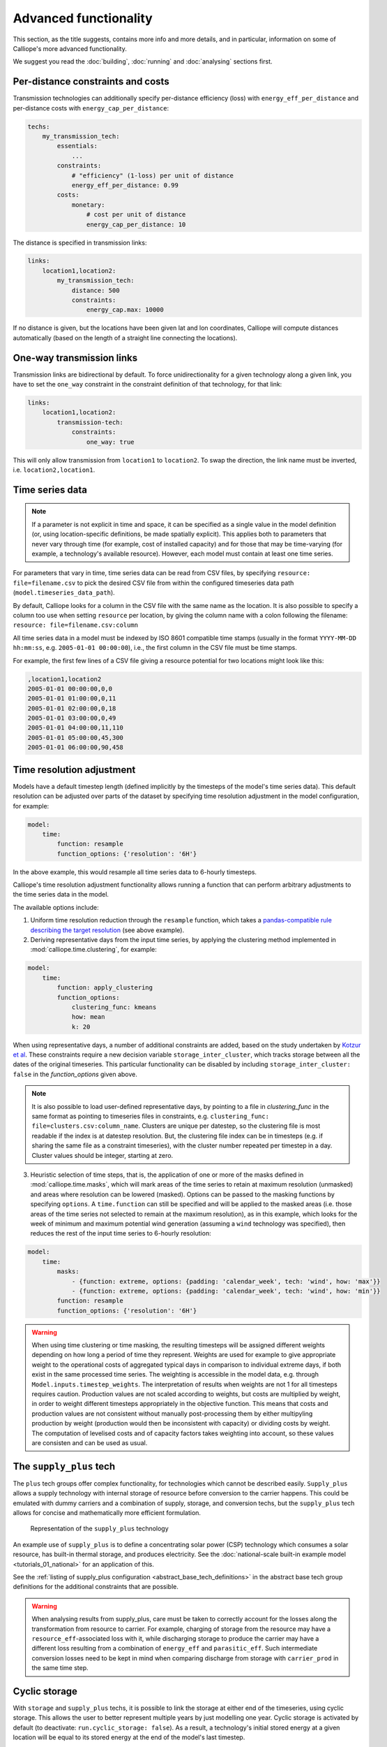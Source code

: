 ----------------------
Advanced functionality
----------------------

This section, as the title suggests, contains more info and more details, and in particular, information on some of Calliope's more advanced functionality.

We suggest you read the :doc:`building`, :doc:`running` and :doc:`analysing` sections first.

Per-distance constraints and costs
----------------------------------

Transmission technologies can additionally specify per-distance efficiency (loss) with ``energy_eff_per_distance`` and per-distance costs with ``energy_cap_per_distance``:

.. code-block:: yaml

    techs:
        my_transmission_tech:
            essentials:
                ...
            constraints:
                # "efficiency" (1-loss) per unit of distance
                energy_eff_per_distance: 0.99
            costs:
                monetary:
                    # cost per unit of distance
                    energy_cap_per_distance: 10

The distance is specified in transmission links:

.. code-block:: yaml

    links:
        location1,location2:
            my_transmission_tech:
                distance: 500
                constraints:
                    energy_cap.max: 10000

If no distance is given, but the locations have been given lat and lon coordinates, Calliope will compute distances automatically (based on the length of a straight line connecting the locations).

One-way transmission links
--------------------------

Transmission links are bidirectional by default. To force unidirectionality for a given technology along a given link, you have to set the ``one_way`` constraint in the constraint definition of that technology, for that link:

.. code-block:: yaml

    links:
        location1,location2:
            transmission-tech:
                constraints:
                    one_way: true

This will only allow transmission from ``location1`` to ``location2``. To swap the direction, the link name must be inverted, i.e. ``location2,location1``.

.. _configuration_timeseries:

Time series data
----------------

.. Note::

   If a parameter is not explicit in time and space, it can be specified as a single value in the model definition (or, using location-specific definitions, be made spatially explicit). This applies both to parameters that never vary through time (for example, cost of installed capacity) and for those that may be time-varying (for example, a technology's available resource). However, each model must contain at least one time series.


For parameters that vary in time, time series data can be read from CSV files, by specifying ``resource: file=filename.csv`` to pick the desired CSV file from within the configured timeseries data path (``model.timeseries_data_path``).

By default, Calliope looks for a column in the CSV file with the same name as the location. It is also possible to specify a column too use when setting ``resource`` per location, by giving the column name with a colon following the filename: ``resource: file=filename.csv:column``

All time series data in a model must be indexed by ISO 8601 compatible time stamps (usually in the format ``YYYY-MM-DD hh:mm:ss``, e.g. ``2005-01-01 00:00:00``), i.e., the first column in the CSV file must be time stamps.

For example, the first few lines of a CSV file giving a resource potential for two locations might look like this:

.. code-block:: text

    ,location1,location2
    2005-01-01 00:00:00,0,0
    2005-01-01 01:00:00,0,11
    2005-01-01 02:00:00,0,18
    2005-01-01 03:00:00,0,49
    2005-01-01 04:00:00,11,110
    2005-01-01 05:00:00,45,300
    2005-01-01 06:00:00,90,458

.. _time_clustering:

Time resolution adjustment
--------------------------

Models have a default timestep length (defined implicitly by the timesteps of the model's time series data). This default resolution can be adjusted over parts of the dataset by specifying time resolution adjustment in the model configuration, for example:

.. code-block:: yaml

    model:
        time:
            function: resample
            function_options: {'resolution': '6H'}

In the above example, this would resample all time series data to 6-hourly timesteps.

Calliope's time resolution adjustment functionality allows running a function that can perform arbitrary adjustments to the time series data in the model.

The available options include:

1. Uniform time resolution reduction through the ``resample`` function, which takes a `pandas-compatible rule describing the target resolution <http://pandas.pydata.org/pandas-docs/stable/generated/pandas.DataFrame.resample.html>`_ (see above example).

2. Deriving representative days from the input time series, by applying the clustering method implemented in :mod:`calliope.time.clustering`, for example:

.. code-block:: yaml

    model:
        time:
            function: apply_clustering
            function_options:
                clustering_func: kmeans
                how: mean
                k: 20

When using representative days, a number of additional constraints are added, based on the study undertaken by `Kotzur et al <https://doi.org/10.1016/j.apenergy.2018.01.023>`_. These constraints require a new decision variable ``storage_inter_cluster``, which tracks storage between all the dates of the original timeseries. This particular functionality can be disabled by including ``storage_inter_cluster: false`` in the `function_options` given above.

.. note::

    It is also possible to load user-defined representative days, by pointing to a file in `clustering_func` in the same format as pointing to timeseries files in constraints, e.g. ``clustering_func: file=clusters.csv:column_name``. Clusters are unique per datestep, so the clustering file is most readable if the index is at datestep resolution. But, the clustering file index can be in timesteps (e.g. if sharing the same file as a constraint timeseries), with the cluster number repeated per timestep in a day. Cluster values should be integer, starting at zero.

3. Heuristic selection of time steps, that is, the application of one or more of the masks defined in :mod:`calliope.time.masks`, which will mark areas of the time series to retain at maximum resolution (unmasked) and areas where resolution can be lowered (masked). Options can be passed to the masking functions by specifying ``options``. A ``time.function`` can still be specified and will be applied to the masked areas (i.e. those areas of the time series not selected to remain at the maximum resolution), as in this example, which looks for the week of minimum and maximum potential wind generation (assuming a ``wind`` technology was specified), then reduces the rest of the input time series to 6-hourly resolution:

.. code-block:: yaml

    model:
        time:
            masks:
                - {function: extreme, options: {padding: 'calendar_week', tech: 'wind', how: 'max'}}
                - {function: extreme, options: {padding: 'calendar_week', tech: 'wind', how: 'min'}}
            function: resample
            function_options: {'resolution': '6H'}

.. Warning::

  When using time clustering or time masking, the resulting timesteps will be assigned different weights depending on how long a period of time they represent. Weights are used for example to give appropriate weight to the operational costs of aggregated typical days in comparison to individual extreme days, if both exist in the same processed time series. The weighting is accessible in the model data, e.g. through ``Model.inputs.timestep_weights``. The interpretation of results when weights are not 1 for all timesteps requires caution. Production values are not scaled according to weights, but costs are multiplied by weight, in order to weight different timesteps appropriately in the objective function. This means that costs and production values are not consistent without manually post-processing them by either multipyling production by weight (production would then be inconsistent with capacity) or dividing costs by weight. The computation of levelised costs and of capacity factors takes weighting into account, so these values are consisten and can be used as usual.

.. seealso::

  See the implementation of constraints in :mod:`calliope.backend.pyomo.constraints` for more detail on timestep weights and how they affect model constraints.

.. _supply_plus:

The ``supply_plus`` tech
------------------------

The ``plus`` tech groups offer complex functionality, for technologies which cannot be described easily. ``Supply_plus`` allows a supply technology with internal storage of resource before conversion to the carrier happens. This could be emulated with dummy carriers and a combination of supply, storage, and conversion techs, but the ``supply_plus`` tech allows for concise and mathematically more efficient formulation.

.. figure:: images/supply_plus.*
   :alt: supply_plus

   Representation of the ``supply_plus`` technology

An example use of ``supply_plus`` is to define a concentrating solar power (CSP) technology which consumes a solar resource, has built-in thermal storage, and produces electricity. See the :doc:`national-scale built-in example model <tutorials_01_national>` for an application of this.

See the :ref:`listing of supply_plus configuration <abstract_base_tech_definitions>` in the abstract base tech group definitions for the additional constraints that are possible.

.. Warning:: When analysing results from supply_plus, care must be taken to correctly account for the losses along the transformation from resource to carrier. For example, charging of storage from the resource may have a ``resource_eff``-associated loss with it, while discharging storage to produce the carrier may have a different loss resulting from a combination of ``energy_eff`` and ``parasitic_eff``. Such intermediate conversion losses need to be kept in mind when comparing discharge from storage with ``carrier_prod`` in the same time step.

Cyclic storage
--------------

With ``storage`` and ``supply_plus`` techs, it is possible to link the storage at either end of the timeseries, using cyclic storage. This allows the user to better represent multiple years by just modelling one year. Cyclic storage is activated by default (to deactivate: ``run.cyclic_storage: false``). As a result, a technology's initial stored energy at a given location will be equal to its stored energy at the end of the model's last timestep.

For example, for a model running over a full year at hourly resolution, the initial storage at `Jan 1st 00:00:00` will be forced equal to the storage at the end of the timestep `Dec 31st 23:00:00`. By setting ``storage_initial`` for a technology, it is also possible to fix the value in the last timestep. For instance, with ``run.cyclic_storage: true`` and a ``storage_initial`` of zero, the stored energy *must* be zero by the end of the time horizon.

Without cyclic storage in place (as was the case prior to v0.6.2), the storage tech can have any amount of stored energy by the end of the timeseries. This may prove useful in some cases, but has less physical meaning than assuming cyclic storage.

.. note:: Cyclic storage also functions when time clustering, if allowing storage to be tracked between clusters (see :ref:`time_clustering`). However, it cannot be used in ``operate`` run mode.

.. _conversion_plus:

The ``conversion_plus`` tech
----------------------------

The ``plus`` tech groups offer complex functionality, for technologies which cannot be described easily. ``Conversion_plus`` allows several carriers to be converted to several other carriers. Describing such a technology requires that the user understands the ``carrier_ratios``, i.e. the interactions and relative efficiencies of carrier inputs and outputs.

.. figure:: images/conversion_plus.*
   :alt: conversion_plus

   Representation of the most complex ``conversion_plus`` technology available

The ``conversion_plus`` technologies allows for up to three **carrier groups** as inputs (``carrier_in``, ``carrier_in_2`` and ``carrier_in_3``) and up to three carrier groups as outputs (``carrier_out``, ``carrier_out_2`` and ``carrier_out_3``). A carrier group can contain any number of carriers.

The efficiency of a ``conversion_plus`` tech dictates how many units of `carrier_out` are produced per unit of consumed `carrier_in`. A unit of `carrier_out_2` and of `carrier_out_3` is produced each time a unit of `carrier_out` is produced. Similarly, a unit of `Carrier_in_2` and of `carrier_in_3` is consumed each time a unit of `carrier_in` is consumed. Within a given carrier group (e.g. `carrier_out_2`) any number of carriers can meet this one unit. The ``carrier_ratio`` of any carrier compares it either to the production of one unit of `carrier_out` or to the consumption of one unit of `carrier_in`.

In this section, we give examples of a few ``conversion_plus`` technologies alongside the YAML formulation required to construct them:

Combined heat and power
^^^^^^^^^^^^^^^^^^^^^^^

A combined heat and power plant produces electricity, in this case from natural gas. Waste heat that is produced can be used to meet nearby heat demand (e.g. via district heating network). For every unit of electricity produced, 0.8 units of heat are always produced. This is analogous to the heat to power ratio (HTP). Here, the HTP is 0.8.

.. container:: twocol

    .. container:: leftside

        .. figure:: images/conversion_plus_chp.*

    .. container:: rightside

        .. code-block:: yaml

            chp:
                essentials:
                    name: Combined heat and power
                    carrier_in: gas
                    carrier_out: electricity
                    carrier_out_2: heat
                    primary_carrier_out: electricity
                constraints:
                    energy_eff: 0.45
                    energy_cap_max: 100
                    carrier_ratios.carrier_out_2.heat: 0.8


Air source heat pump
^^^^^^^^^^^^^^^^^^^^

The output energy from the heat pump can be *either* heat or cooling, simulating a heat pump that can be useful in both summer and winter. For each unit of electricity input, one unit of output is produced. Within this one unit of ``carrier_out``, there can be a combination of heat and cooling. Heat is produced with a COP of 5, cooling with a COP of 3. If only heat were produced in a timestep, 5 units of it would be available in carrier_out; similarly 3 units for cooling. In another timestep, both heat and cooling might be produced with e.g. 2.5 units heat + 1.5 units cooling = 1 unit of carrier_out.

.. figure:: images/conversion_plus_ahp.*

.. code-block:: yaml

    ahp:
        essentials:
            name: Air source heat pump
            carrier_in: electricity
            carrier_out: [heat, cooling]
            primary_carrier_out: heat

        constraints:
            energy_eff: 1
            energy_cap_max: 100
            carrier_ratios:
                carrier_out:
                    heat: 5
                    cooling: 3

Combined cooling, heat and power (CCHP)
^^^^^^^^^^^^^^^^^^^^^^^^^^^^^^^^^^^^^^^

A CCHP plant can use generated heat to produce cooling via an absorption chiller. As with the CHP plant, electricity is produced at 45% efficiency.  For every unit of electricity produced, 1 unit of ``carrier_out_2`` must be produced, which can be a combination of 0.8 units of heat and 0.5 units of cooling. Some example ways in which the model could decide to operate this unit in a given time step are:

* 1 unit of gas (``carrier_in``) is converted to 0.45 units of electricity (``carrier_out``) and (0.8 * 0.45) units of heat (``carrier_out_2``)
* 1 unit of gas is converted to 0.45 units electricity and (0.5 * 0.45) units of cooling
* 1 unit of gas is converted to 0.45 units electricity, (0.3 * 0.8 * 0.45) units of heat, and (0.7 * 0.5 * 0.45) units of cooling

.. container:: twocol

    .. container:: leftside

        .. figure:: images/conversion_plus_cchp.*

    .. container:: rightside

        .. code-block:: yaml

            cchp:
                essentials:
                    name: Combined cooling, heat and power
                    carrier_in: gas
                    carrier_out: electricity
                    carrier_out_2: [heat, cooling]
                    primary_carrier_out: electricity

                constraints:
                    energy_eff: 0.45
                    energy_cap_max: 100
                    carrier_ratios.carrier_out_2: {heat: 0.8, cooling: 0.5}

Advanced gas turbine
^^^^^^^^^^^^^^^^^^^^

This technology can choose to burn methane (CH:sub:`4`) or send hydrogen (H:sub:`2`) through a fuel cell to produce electricity. One unit of carrier_in can be met by any combination of methane and hydrogen. If all methane, 0.5 units of carrier_out would be produced for 1 unit of carrier_in (energy_eff). If all hydrogen, 0.25 units of carrier_out would be produced for the same amount of carrier_in (energy_eff * hydrogen carrier ratio).

.. figure:: images/conversion_plus_gas.*

.. code-block:: yaml

    gt:
        essentials:
            name: Advanced gas turbine
            carrier_in: [methane, hydrogen]
            carrier_out: electricity

        constraints:
            energy_eff: 0.5
            energy_cap_max: 100
            carrier_ratios:
                carrier_in: {methane: 1, hydrogen: 0.5}

Complex fictional technology
^^^^^^^^^^^^^^^^^^^^^^^^^^^^

There are few instances where using the full capacity of a conversion_plus tech is physically possible. Here, we have a fictional technology that combines fossil fuels with biomass/waste to produce heat, cooling, and electricity. Different 'grades' of heat can be produced, the higher grades having an alternative. High grade heat (``high_T_heat``) is produced and can be used directly, or used to produce electricity (via e.g. organic rankine cycle). ``carrier_out`` is thus a combination of these two. `carrier_out_2` can be 0.3 units mid grade heat for every unit `carrier_out` or 0.2 units cooling. Finally, 0.1 units ``carrier_out_3``, low grade heat, is produced for every unit of `carrier_out`.

.. container:: twocol

    .. container:: leftside

        .. figure:: images/conversion_plus_complex.*

    .. container:: rightside

        .. code-block:: yaml

            complex:
                essentials:
                    name: Complex fictional technology
                    carrier_in: [coal, gas, oil]
                    carrier_in_2: [biomass, waste]
                    carrier_out: [high_T_heat, electricity]
                    carrier_out_2: [mid_T_heat, cooling]
                    carrier_out_3: low_T_heat
                    primary_carrier_out: electricity

                constraints:
                    energy_eff: 1
                    energy_cap_max: 100
                    carrier_ratios:
                        carrier_in: {coal: 1.2, gas: 1, oil: 1.6}
                        carrier_in_2: {biomass: 1, waste: 1.25}
                        carrier_out: {high_T_heat: 0.8, electricity: 0.6}
                        carrier_out_2: {mid_T_heat: 0.3, cooling: 0.2}
                        carrier_out_3.low_T_heat: 0.15

A ``primary_carrier_out`` must be defined when there are multiple ``carrier_out`` values defined, similarly ``primary_carrier_in`` can be defined for ``carrier_in``. `primary_carriers` can be defined as any carrier in a technology's input/output carriers (including secondary and tertiary carriers). The chosen output carrier will be the one to which production costs are applied (reciprocally, input carrier for consumption costs).

.. note:: ``Conversion_plus`` technologies can also export any one of their output carriers, by specifying that carrier as ``carrier_export``.

Revenue and export
------------------

It is possible to specify revenues for technologies simply by setting a negative cost value. For example, to consider a feed-in tariff for PV generation, it could be given a negative operational cost equal to the real operational cost minus the level of feed-in tariff received.

Export is an extension of this, allowing an energy carrier to be removed from the system without meeting demand. This is analogous to e.g. domestic PV technologies being able to export excess electricity to the national grid. A cost (or negative cost: revenue) can then be applied to export.

.. note:: Negative costs can be applied to capacity costs, but the user must an ensure a capacity limit has been set. Otherwise, optimisation will be unbounded.

.. _tech_groups:

Using ``tech_groups`` to group configuration
--------------------------------------------

In a large model, several very similar technologies may exist, for example, different kinds of PV technologies with slightly different cost data or with different potentials at different model locations.

To make it easier to specify closely related technologies, ``tech_groups`` can be used to specify configuration shared between multiple technologies. The technologies then give the ``tech_group`` as their parent, rather than one of the abstract base technologies.

You can as well extend abstract base technologies, by adding an attribute that will be in effect for all technologies derived from the base technology. To do so, use the name of the abstract base technology for your group, but omit the parent.

For example:

.. code-block:: yaml

    tech_groups:
        supply:
            constraints:
                monetary:
                    interest_rate: 0.1
        pv:
            essentials:
                parent: supply
                carrier: power
            constraints:
                resource: file=pv_resource.csv
                lifetime: 30
            costs:
                monetary:
                    om_annual_investment_fraction: 0.05
                    depreciation_rate: 0.15

    techs:
        pv_large_scale:
            essentials:
                parent: pv
                name: 'Large-scale PV'
            constraints:
                energy_cap_max: 2000
            costs:
                monetary:
                    energy_cap: 750
        pv_rooftop:
            essentials:
                parent: pv
                name: 'Rooftop PV'
            constraints:
                energy_cap_max: 10000
            costs:
                monetary:
                    energy_cap: 1000

None of the ``tech_groups`` appear in model results, they are only used to group model configuration values.

.. _group_share:

Using the ``group_share`` constraint
-------------------------------------

.. Warning:: ``group_share`` is deprecated as of v0.6.4 and will be removed in v0.7.0. Use the new, more flexible functionality :ref:`group_constraints` to replace it.

The ``group_share`` constraint can be used to force groups of technologies to fulfill certain shares of supply or capacity.

For example, assuming a model containing a ``csp`` and a ``cold_fusion`` power generation technology, we could force at least 85% of power generation in the model to come from these two technologies with the following constraint definition in the ``model`` settings:

.. code-block:: yaml

    model:
        group_share:
            csp,cold_fusion:
                carrier_prod_min:
                    power: 0.85

Possible ``group_share`` constraints with carrier-specific settings are:

* ``carrier_prod_min``
* ``carrier_prod_max``
* ``carrier_prod_equals``

Possible ``group_share`` constraints with carrier-independent settings are:

* ``energy_cap_min``
* ``energy_cap_max``
* ``energy_cap_equals``

These can be implemented as, for example, to force at most 20% of ``energy_cap`` to come from the two listed technologies:

.. code-block:: yaml

    model:
        group_share:
            csp,cold_fusion:
                energy_cap_max: 0.20

.. Note:: The share given in the ``carrier_prod`` constraints refer to the use of generation from ``supply`` and ``supply_plus`` technologies only. The share given in the ``energy_cap`` constraints refers to the combined capacity from ``supply``, ``supply_plus``, ``conversion``, and ``conversion_plus`` technologies.

.. seealso:: The above examples are supplied as overrides in the :ref:`built-in national-scale example <examplemodels_nationalscale_settings>`'s ``scenarios.yaml`` (``cold_fusion`` to define that tech, and ``group_share_cold_fusion_prod`` or ``group_share_cold_fusion_cap`` to apply the group share constraints).

.. _group_constraints:

Group constraints
-----------------

Group constraints are applied to named sets of locations and techs, called "constraint groups", specified through a top-level ``group_constraints`` key (sitting alongside other top-level keys like ``model`` and ``run``).

The below example shows two such named groups. The first does not specify a subset of techs or locations and is thus applied across the entire model. In the example, we use ``cost_max`` with the ``co2`` cost class to specify a model-wide emissions limit (assuming the technologies in the model have ``co2`` costs associated with them). We also use the ``demand_share_min`` constraint to force wind and PV to supply at least 40% of electricity demand in Germany, which is modelled as two locations (North and South):

.. code-block:: yaml

    run:
        ...

    model:
        ...

    group_constraints:
        # A constraint group to apply a systemwide CO2 cap
        systemwide_co2_cap:
            cost_max:
                co2: 100000
        # A constraint group to enforce renewable generation in Germany
        renewable_minimum_share_in_germany:
            techs: ['wind', 'pv']
            locs: ['germany_north', 'germany_south']
            demand_share_min:
                electricity: 0.4

When specifying group constraints, a named group must give at least one constraint, but can list an arbitrary amount of constraints, and optionally give a subset of techs and locations:

.. code-block:: yaml

    group_constraints:
        group_name:
            techs: []  # Optional, can be left out if empty
            locs: []  # Optional, can be left out if empty
            # Any number of constraints can be specified for the given group
            constraint_1: ...
            constraint_2: ...
            ...

The below table lists all available group constraints.

.. list-table:: Group constraints
   :widths: 15 15 60
   :header-rows: 1

   * - Constraint
     - Dimensions
     - Description
   * - ``demand_share_min``
     - carriers
     - Minimum share of carrier demand met from a set of technologies across a set of locations.
   * - ``demand_share_max``
     - carriers
     - Maximum share of carrier demand met from a set of technologies across a set of locations.
   * - ``energy_cap_min```
     - [-]
     - Minimum installed capacity from a set of technologies across a set of locations.
   * - ``energy_cap_max```
     - [-]
     - Maximum installed capacity from a set of technologies across a set of locations.

For specifics of the mathematical formulation of the available group constraints, see :ref:`constraint_group` in the mathematical formulation section.

.. _removing_techs_locations:

Removing techs, locations and links
-----------------------------------

By specifying ``exists: false`` in the model configuration, which can be done for example through overrides, model components can be removed for debugging or scenario analysis.

This works for:

* Techs: ``techs.tech_name.exists: false``
* Locations: ``locations.location_name.exists: false``
* Links: ``links.location1,location2.exists: false``
* Techs at a specific location:  ``locations.location_name.techs.tech_name.exists: false``
* Transmission techs at a specific location: ``links.location1,location2.techs.transmission_tech.exists: false``

.. _operational_mode:

Operational mode
----------------

In planning mode, constraints are given as upper and lower boundaries and the model decides on an optimal system configuration. In operational mode, all capacity constraints are fixed and the system is operated with a receding horizon control algorithm.

To specify a runnable operational model, capacities for all technologies at all locations must have be defined. This can be done by specifying ``energy_cap_equals``. In the absence of ``energy_cap_equals``, constraints given as ``energy_cap_max`` are assumed to be fixed in operational mode.

Operational mode runs a model with a receding horizon control algorithm. This requires two additional settings:

.. code-block:: yaml

    run:
        operation:
            horizon: 48  # hours
            window: 24  # hours

``horizon`` specifies how far into the future the control algorithm optimises in each iteration. ``window`` specifies how many of the hours within ``horizon`` are actually used. In the above example, decisions on how to operate for each 24-hour window are made by optimising over 48-hour horizons (i.e., the second half of each optimisation run is discarded). For this reason, ``horizon`` must always be larger than ``window``.

.. _generating_scripts:

Generating scripts to run a model many times
--------------------------------------------

:ref:`Scenarios and overrides <building_overrides>` can be used to run a given model multiple times with slightly changed settings or constraints.

This functionality can be used together with the ``calliope generate_runs`` and ``calliope generate_scenarios`` command-line tools to generate scripts that run a model many times over in a fully automated way, for example, to explore the effect of different technology costs on model results.

``calliope generate_runs``, at a minimum, must be given the following arguments:

* the model configuration file to use
* the name of the script to create
* ``--kind``: Currently, three options are available. ``windows`` creates a Windows batch (``.bat``) script that runs all models sequentially, ``bash`` creates an equivalent script to run on Linux or macOS, ``bsub`` creates a submission script for a LSF-based high-performance cluster, and ``sbatch`` creates a submission script for a SLURM-based high-performance cluster.
* ``--scenarios``: A semicolon-separated list of scenarios (or overrides/combinations of overrides) to generate scripts for, for example, ``scenario1;scenario2`` or ``override1,override2a;override1,override2b``. Note that when not using manually defined scenario names, a comma is used to group overrides together into a single model -- in the above example, ``override1,override2a`` would be applied to the first run and ``override1,override2b`` be applied to the second run

A fully-formed command generating a Windows batch script to run a model four times with each of the scenarios "run1", "run2", "run3", and "run4":

.. code-block:: shell

    calliope generate_runs model.yaml run_model.bat --kind=windows --scenarios "run1;run2;run3;run4"

Optional arguments are:

* ``--cluster_threads``: specifies the number of threads to request on a HPC cluster
* ``--cluster_mem``: specifies the memory to request on a HPC cluster
* ``--cluster_time``: specifies the run time to request on a HPC cluster
* ``--additional_args``: A text string of any additional arguments to pass directly through to ``calliope run`` in the generated scripts, for example, ``--additional_args="--debug"``.
* ``--debug``: Print additional debug information when running the run generation script.

An example generating a script to run on a ``bsub``-type high-performance cluster, with additional arguments to specify the resources to request from the cluster:

.. code-block:: shell

    calliope generate_runs model.yaml submit_runs.sh --kind=bsub --cluster_mem=1G --cluster_time=100 --cluster_threads=5  --scenarios "run1;run2;run3;run4"

Running this will create two files:

* ``submit_runs.sh``: The cluster submission script to pass to ``bsub`` on the cluster.
* ``submit_runs.array.sh``: The accompanying script defining the runs for the cluster to execute.

In all cases, results are saved into the same directory as the script, with filenames of the form ``out_{run_number}_{scenario_name}.nc`` (model results) and ``plots_{run_number}_{scenario_name}.html`` (HTML plots), where ``{run_number}`` is the run number and ``{scenario_name}`` is the name of the scenario (or the string defining the overrides applied). On a cluster, log files are saved to files with names starting with ``log_`` in the same directory.

Finally, the  ``calliope generate_scenarios`` tool can be used to quickly generate a file with ``scenarios`` definition for inclusion in a model, if a large enough number of overrides exist to make it tedious to manually combine them into scenarios. Assuming that in ``model.yaml`` a range of overrides exist that specify a subset of time for the years 2000 through 2010, called "y2000" through "y2010", and a set of cost-related overrides called "cost_low", "cost_medium" and "cost_high", the following command would generate scenarios with combinations of all years and cost overrides, calling them "run_1", "run_2", and so on, and saving them to ``scenarios.yaml``:

.. code-block:: shell

    calliope generate_scenarios model.yaml scenarios.yaml y2000;y2001;y2002;2003;y2004;y2005;y2006;2007;2008;y2009;2010 cost_low;cost_medium;cost_high --scenario_name_prefix="run_"


.. _imports_in_override_groups:

Imports in overrides
--------------------

When using overrides (see :ref:`building_overrides`), it is possible to have ``import`` statements within overrides for more flexibility. The following example illustrates this:

.. code-block:: yaml

    overrides:
        some_override:
            techs:
                some_tech.constraints.energy_cap_max: 10
            import: [additional_definitions.yaml]

``additional_definitions.yaml``:

.. code-block:: yaml

    techs:
        some_other_tech.constraints.energy_eff: 0.1

This is equivalent to the following override:

.. code-block:: yaml

    overrides:
        some_override:
            techs:
                some_tech.constraints.energy_cap_max: 10
                some_other_tech.constraints.energy_eff: 0.1

Binary and mixed-integer models
-------------------------------

Calliope models are purely linear by default. However, several constraints can turn a model into a binary or mixed-integer model. Because solving problems with binary or integer variables takes considerably longer than solving purely linear models, it usually makes sense to carefully consider whether the research question really necessitates going beyond a purely linear model.

By applying a ``purchase`` cost to a technology, that technology will have a binary variable associated with it, describing whether or not it has been "purchased".

By applying ``units.max``, ``units.min``, or ``units.equals`` to a technology, that technology will have a integer variable associated with it, describing how many of that technology have been "purchased". If a ``purchase`` cost has been applied to this same technology, the purchasing cost will be applied per unit.

.. Warning::

   Integer and binary variables are a recent addition to Calliope and may not cover all edge cases as intended. Please `raise an issue on GitHub <https://github.com/calliope-project/calliope/issues>`_ if you see unexpected behavior.

.. seealso:: :ref:`milp_example_model`

.. _backend_interface:

Interfacing with the solver backend
-----------------------------------

On loading a model, there is no solver backend, only the input dataset. The backend is generated when a user calls `run()` on their model. Currently this will call back to Pyomo to build the model and send it off to the solver, given by the user in the run configuration ``run.solver``. Once built, solved, and returned, the user has access to the results dataset ``model.results`` and interface functions with the backend ``model.backend``.

You can use this interface to:

1. Get the raw data on the inputs used in the optimisation.
    By running ``model.backend.get_input_params()`` a user get an xarray Dataset which will look very similar to ``model.inputs``, except that assumed default values will be included. You may also spot a bug, where a value in ``model.inputs`` is different to the value returned by this function.

2. Update a parameter value.
    If you are interested in updating a few values in the model, ou can run ``model.backend.update_param()`` . For example, to update your the energy efficiency of your `ccgt` technology in location `region1` from 0.5 to 0.1, you can run ``model.backend.update_param('energy_eff', 'region1::ccgt`, 0.1)``. This will not affect results at this stage, you'll need to rerun the backend (point 4) to optimise with these new values.

3. Activate / Deactivate a constraint or objective.
    Constraints can be activated and deactivate such that they will or will not have an impact on the optimisation. All constraints are active by default, but you might like to remove, for example, a capacity constraint if you don't want there to be a capacity limit for any technologies. Similarly, if you had multiple objectives, you could deactivate one and activate another. The result would be to have a different objective when rerunning the backend.

.. note:: Currently Calliope does not allow you to build multiple objectives, you will need to `understand Pyomo <http://www.pyomo.org/documentation/>`_ and add an additional objective yourself to make use of this functionality. The Pyomo ConcreteModel() object can be accessed at ``model._backend_model``.

4. Rerunning the backend.
    If you have edited parameters or constraint activation, you will need to rerun the optimisation to propagate the effects. By calling ``model.backend.rerun()``, the optimisation will run again, with the updated backend. This will not affect your model, but instead will return a dataset of the inputs/results associated with that *specific* rerun. It is up to you to store this dataset as you see fit. ``model.results`` will remain to be the initial run, and can only be overwritten by ``model.run(force_rerun=True)``.

.. note:: By calling ``model.run(force_rerun=True)`` any updates you have made to the backend will be overwritten.

.. seealso:: :ref:`api_backend_interface`

.. _debugging_runs_config:

Debugging failing runs
----------------------

A Calliope model provides a method to save a fully built and commented model to a single YAML file with ``Model.save_commented_model_yaml(path)``. Comments in the resulting YAML file indicate where values were overridden.

Because this is Calliope's internal representation of a model directly before the ``model_data`` ``xarray.Dataset`` is built, it can be useful for debugging possible issues in the model formulation, for example, undesired constraints that exist at specific locations because they were specified model-wide without having been superseded by location-specific settings.

Two configuration settings can further aid in debugging failing models:

``model.subset_time`` allows specifying a subset of timesteps to be used. This can be useful for debugging purposes as it can dramatically speed up model solution times. The timestep subset can be specified as ``[startdate, enddate]``, e.g. ``['2005-01-01', '2005-01-31']``, or as a single time period, such as ``2005-01`` to select January only. The subsets are processed before building the model and applying time resolution adjustments, so time resolution reduction functions will only see the reduced set of data.

``run.save_logs`` Off by default, if given, sets the directory into which to save logs and temporary files from the backend, to inspect solver logs and solver-generated model files. This also turns on symbolic solver labels in the Pyomo backend, so that all model components in the backend model are named according to the corresponding Calliope model components (by default, Pyomo uses short random names for all generated model components).

.. seealso::

   If using Calliope interactively in a Python session, we recommend reading up on the `Python debugger <https://docs.python.org/3/library/pdb.html>`_ and (if using Jupyter notebooks) making use of the `%debug magic <https://ipython.readthedocs.io/en/stable/interactive/magics.html#magic-debug>`_.

.. _solver_options:

Solver options
--------------

Gurobi
^^^^^^

Refer to the `Gurobi manual <https://www.gurobi.com/documentation/>`_, which contains a list of parameters. Simply use the names given in the documentation (e.g. "NumericFocus" to set the numerical focus value). For example:

.. code-block:: yaml

    run:
        solver: gurobi
        solver_options:
            Threads: 3
            NumericFocus: 2

CPLEX
^^^^^

Refer to the `CPLEX parameter list <https://www.ibm.com/support/knowledgecenter/en/SS9UKU_12.5.0/com.ibm.cplex.zos.help/Parameters/topics/introListAlpha.html>`_. Use the "Interactive" parameter names, replacing any spaces with underscores (for example, the memory reduction switch is called "emphasis memory", and thus becomes "emphasis_memory"). For example:

.. code-block:: yaml

    run:
        solver: cplex
        solver_options:
            mipgap: 0.01
            mip_polishafter_absmipgap: 0.1
            emphasis_mip: 1
            mip_cuts: 2
            mip_cuts_cliques: 3
